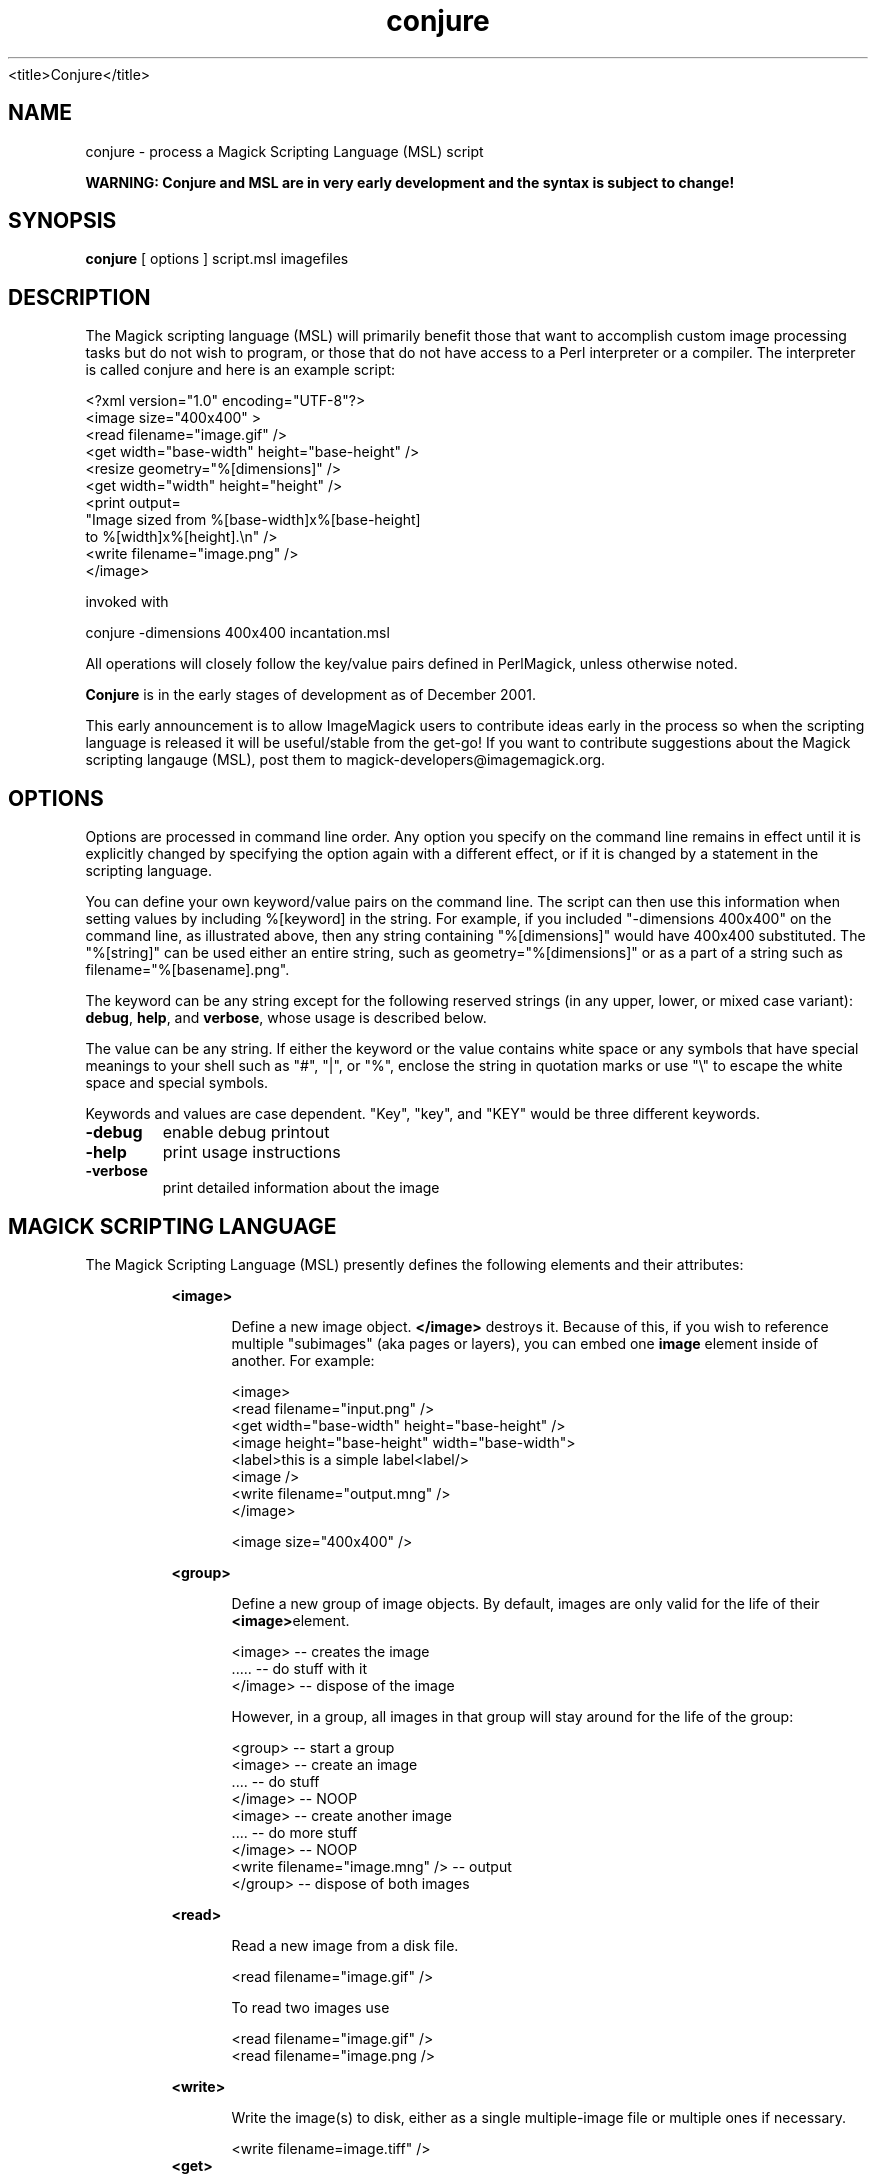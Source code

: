 .TH conjure 1 "Date: 2002/01/01 01:00:00" "ImageMagick"
<title>Conjure</title>
.SH NAME
conjure - process a Magick Scripting Language (MSL) script

\fBWARNING: Conjure and MSL are in very early development and the
syntax is subject to change!\fP

.SH SYNOPSIS

\fBconjure\fP [ options ] script.msl imagefiles

.SH DESCRIPTION

The Magick scripting language (MSL) will primarily
benefit those that want to accomplish custom image processing tasks but
do not wish to program, or those that do not have access to a Perl
interpreter or a compiler.  The interpreter is called conjure and here
is an example script:


    <?xml version="1.0" encoding="UTF-8"?>
    <image size="400x400" >
      <read filename="image.gif" />
      <get width="base-width" height="base-height" />
      <resize geometry="%[dimensions]" />
      <get width="width" height="height" />
      <print output=
        "Image sized from %[base-width]x%[base-height]
         to %[width]x%[height].\\n" />
      <write filename="image.png" />
    </image>

invoked with


    conjure -dimensions 400x400 incantation.msl

All operations will closely follow the key/value pairs defined in
PerlMagick, unless otherwise noted.


\fBConjure\fP is in the early stages of development as of
December 2001.


This early announcement is to allow ImageMagick users to contribute ideas 
early in the process so when the scripting language is released it will
be useful/stable from the get-go!  If you want to contribute suggestions
about the Magick scripting langauge (MSL), post them to
magick-developers@imagemagick.org.

.SH OPTIONS

Options are processed in command line order. Any option you specify on
the command line remains in effect until it is explicitly changed by specifying
the option again with a different effect, or if it is changed by a statement
in the scripting language.


You can define your own keyword/value pairs on the command line.
The script can then use this information when setting values by including
%[keyword] in the string.  For example, if you included
"-dimensions 400x400" on the command line, as illustrated above,
then any string
containing "%[dimensions]" would have 400x400 substituted.
The "%[string]" can be used either an entire string, such as
geometry="%[dimensions]" or as a part of a string such as
filename="%[basename].png".

The keyword can be any string except for the following reserved
strings (in any upper, lower, or mixed case variant): \fBdebug\fP,
\fBhelp\fP, and \fBverbose\fP, whose usage is described below.

The value can be any string.  If
either the keyword or the value contains white space or any
symbols that have special meanings to your shell such as "#", "|", or
"%", enclose the string in quotation marks or use "\\" to escape the white
space and special symbols.

Keywords and values are case dependent.  "Key", "key", and "KEY" would
be three different keywords.

.TP
.B "-debug"
\fRenable debug printout
.TP
.B "-help"
\fRprint usage instructions
.TP
.B "-verbose"
\fRprint detailed information about the image
.SH MAGICK SCRIPTING LANGUAGE
The Magick Scripting Language (MSL) presently defines the following
elements and their attributes:
.in 15

.in 15
.B "<image>"
.in 20
 \fR
.in 20
Define a new image object.
\fB</image>\fP destroys it. Because of this, if you wish
to reference multiple "subimages" (aka pages or layers),
you can embed one \fBimage\fP element inside of
another. For example:

.in 15
.in 20


    <image>
    <read filename="input.png" />
    <get width="base-width" height="base-height" />
    <image height="base-height" width="base-width">
    <label>this is a simple label<label/>
    <image />
    <write filename="output.mng" />
    </image>

.in 15
.in 20


    <image size="400x400" />

.in 15
.in 15
.B "<group>"
.in 20
 \fR
.in 20
Define a new group of image objects.
By default, images are only valid for the life of
their \fB<image>\fPelement.

.in 15
.in 20


    <image>   -- creates the image
    .....     -- do stuff with it
    </image>  -- dispose of the image

.in 15
.in 20

However, in a group, all images in that group will stay 
around for the life of the group:

.in 15
.in 20


    <group>                           -- start a group
        <image>                       -- create an image
        ....                          -- do stuff
        </image>                      -- NOOP
        <image>                       -- create another image
        ....                          -- do more stuff
        </image>                      -- NOOP
        <write filename="image.mng" />  -- output
    </group>                          -- dispose of both images

.in 15
.in 15
.B "<read>"
.in 20
 \fR
.in 20
Read a new image from a disk file.

.in 15
.in 20


    <read filename="image.gif" />

.in 15
.in 20
To read two images use

.in 15
.in 20


    <read filename="image.gif" />
    <read filename="image.png />

.in 15
.in 15
.B "<write>"
.in 20
 \fR
.in 20
Write the image(s) to disk, either as
a single multiple-image file or multiple ones if necessary.

.in 15
.in 20


     <write filename=image.tiff" />
.in 15
.B "<get>"
.in 20
 \fR
.in 20
Get any attribute recognized by
PerlMagick's GetAttribute() and stores it as an image attribute for later
use. Currently only \fIwidth\fP and \fIheight\fP are supported.
.in 15
.in 20


    <get width="base-width" height="base-height" />
    <print output="Image size is %[base-width]x%[base-height].\\n" />

.in 15
.in 15
.B "<border>"
.in 20
 \fR
.in 20
    fill, geometry, height, width
.in 15
.in 15
.B "<blur>"
.in 20
 \fR
.in 20
    radius, sigma
.in 15
.in 15
.B "<charcoal>"
.in 20
 \fR
.in 20
    radius, sigma
.in 15
.in 15
.B "<chop>"
.in 20
 \fR
.in 20
    geometry, height, width, x, y
.in 15
.in 15
.B "<crop>"
.in 20
 \fR
.in 20
    geometry, height, width, x, y
.in 15
.in 15
.B "<despeckle>"
.in 20
 \fR
.in 15
.B "<emboss>"
.in 20
 \fR
.in 20
    radius, sigma
.in 15
.in 15
.B "<enhance>"
.in 20
 \fR
.in 15
.B "<equalize>"
.in 20
 \fR
.in 15
.B "<flip>"
.in 20
 \fR
.in 15
.B "<flop>"
.in 20
 \fR
.in 15
.B "<frame>"
.in 20
 \fR
.in 20
    fill, geometry, height, width, x, y, inner, outer
.in 15
.in 15
.B "<get>"
.in 20
 \fR
.in 15
.B "<image>"
.in 20
 \fR
.in 15
.B "<magnify>"
.in 20
 \fR
.in 15
.B "<minify>"
.in 20
 \fR
.in 15
.B "<normalize>"
.in 20
 \fR
.in 15
.B "<print>"
.in 20
 \fR
.in 20
    output
.in 15
.in 15
.B "<read>"
.in 20
 \fR
.in 15
.B "<resize>"
.in 20
 \fR
.in 20
    blur, filter, height, width
.in 15
.in 15
.B "<roll>"
.in 20
 \fR
.in 20
    geometry, x, y
.in 15
.in 15
.B "<rotate>"
.in 20
 \fR
.in 20
    degrees
.in 15
.in 15
.B "<sample>"
.in 20
 \fR
.in 20
    geometry, height, width
.in 15
.in 15
.B "<scale>"
.in 20
 \fR
.in 20
    geometry, height, width
.in 15
.in 15
.B "<sharpen>"
.in 20
 \fR
.in 20
    radius, sigma
.in 15
.in 15
.B "<shave>"
.in 20
 \fR
.in 20
    geometry, height, width
.in 15
.in 15
.B "<shear>"
.in 20
 \fR
.in 20
    x, y
.in 15
.in 15
.B "<solarize>"
.in 20
 \fR
.in 20
    threshold
.in 15
.in 15
.B "<spread>"
.in 20
 \fR
.in 20
    radius
.in 15
.in 15
.B "<swirl>"
.in 20
 \fR
.in 20
    degrees
.in 15
.in 15
.B "<threshold>"
.in 20
 \fR
.in 20
    threshold
.in 15
.in 15
.B "<trim>"
.in 20
 \fR

.SH SEE ALSO

animate(1), display(1), composite(1), convert(1), identify(1),
import(1), mogrify(1), montage(1)

.SH COPYRIGHT

\fBCopyright (C) 2002 ImageMagick Studio\fP

\fBPermission is hereby granted, free of charge, to any person obtaining
a copy of this software and associated documentation files ("ImageMagick"),
to deal in ImageMagick without restriction, including without limitation
the rights to use, copy, modify, merge, publish, distribute, sublicense,
and/or sell copies of ImageMagick, and to permit persons to whom the ImageMagick
is furnished to do so, subject to the following conditions:\fP

\fBThe above copyright notice and this permission notice shall be included
in all copies or substantial portions of ImageMagick.\fP

\fBThe software is provided "as is", without warranty of any kind, express
or implied, including but not limited to the warranties of merchantability,
fitness for a particular purpose and noninfringement.In no event shall
ImageMagick Studio be liable for any claim, damages or other liability,
whether in an action of contract, tort or otherwise, arising from, out
of or in connection with ImageMagick or the use or other dealings in
ImageMagick.\fP

\fBExcept as contained in this notice, the name of the
ImageMagick Studio LLC shall not be used in advertising or otherwise to
promote the sale, use or other dealings in ImageMagick without prior written
authorization from the ImageMagick Studio.\fP
.SH AUTHORS

\fIJohn Cristy, ImageMagick Studio LLC\fP.


\fILeonard Rosenthol, ImageMagick Studio LLC\fP.

